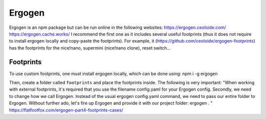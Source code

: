 Ergogen
=======

Ergogen is an npm package but can be run online in the following websites:
https://ergogen.ceoloide.com/
https://ergogen.cache.works/
I recommend the first one as it includes several useful footprints (thus it does
not require to install ergogen locally and copy-paste the footprints). 
For example, it (https://github.com/ceoloide/ergogen-footprints) has the footprints
for the nice!nano, supermini (nice!nano clone), reset switch...


Footprints
----------

To use custom footprints, one must install ergogen locally, which can be done
using: npm i -g ergogen

Then, create a folder called ``footprints`` and place the footprints inside.
The following is very important:
"When working with external footprints, it's required that you use the filename 
config.yaml for your Ergogen config. Secondly, we need to change how we call Ergogen. 
Instead of the usual ergogen config.yaml command, we need to pass our entire folder to Ergogen.
Without further ado, let's fire up Ergogen and provide it with our project folder: ergogen . 
"
https://flatfootfox.com/ergogen-part4-footprints-cases/

